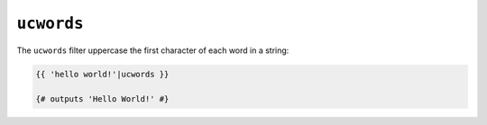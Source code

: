 ``ucwords``
=========

The ``ucwords`` filter uppercase the first character of each word in a string:

.. code-block:: jinja

    {{ 'hello world!'|ucwords }}

    {# outputs 'Hello World!' #}
